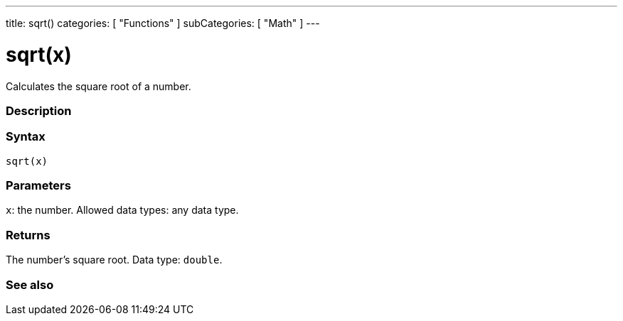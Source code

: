 ---
title: sqrt()
categories: [ "Functions" ]
subCategories: [ "Math" ]
---





= sqrt(x)


// OVERVIEW SECTION STARTS
Calculates the square root of a number.
[#overview]
--

[float]
=== Description
[%hardbreaks]


[float]
=== Syntax
`sqrt(x)`


[float]
=== Parameters
`x`: the number. Allowed data types: any data type.


[float]
=== Returns
The number's square root. Data type: `double`.

--
// OVERVIEW SECTION ENDS


// SEE ALSO SECTION
[#see_also]
--

[float]
=== See also

--
// SEE ALSO SECTION ENDS

